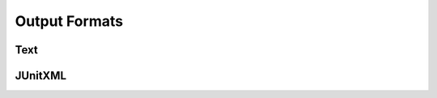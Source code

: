 
.. index::
	single: output_formats

Output Formats
================

Text
------


JUnitXML
---------